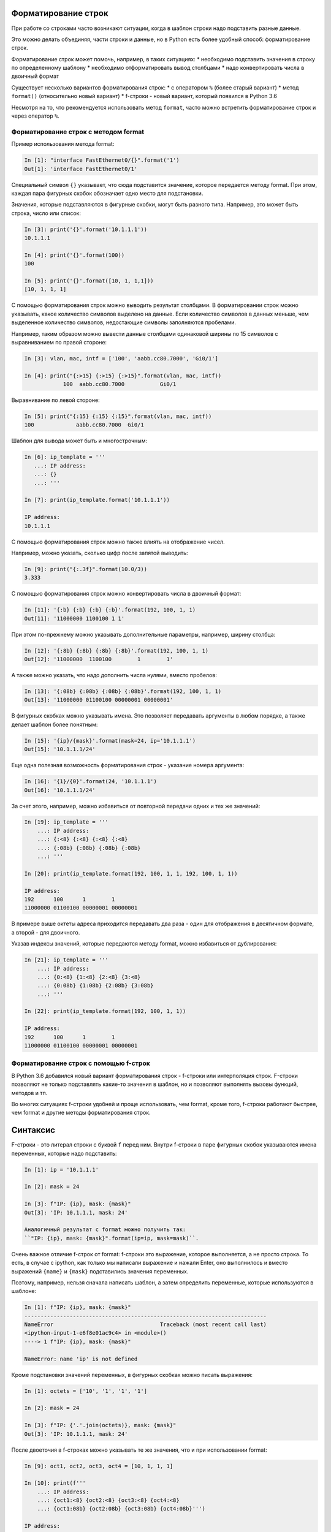 Форматирование строк
--------------------

При работе со строками часто возникают ситуации, когда в шаблон строки
надо подставить разные данные.

Это можно делать объединяя, части строки и данные, но в Python есть
более удобный способ: форматирование строк.

Форматирование строк может помочь, например, в таких ситуациях:
* необходимо подставить значения в строку по определенному шаблону
* необходимо отформатировать вывод столбцами
* надо конвертировать числа в двоичный формат

Существует несколько вариантов форматирования строк:
* с оператором ``%`` (более старый вариант)
* метод ``format()`` (относительно новый вариант)
* f-строки - новый вариант, который появился в Python 3.6

Несмотря на то, что рекомендуется использовать метод ``format``, часто
можно встретить форматирование строк и через оператор ``%``.

Форматирование строк с методом format
~~~~~~~~~~~~~~~~~~~~~~~~~~~~~~~~~~~~~

Пример использования метода format:

.. code:: python

    In [1]: "interface FastEthernet0/{}".format('1')
    Out[1]: 'interface FastEthernet0/1'

Специальный символ ``{}`` указывает, что сюда подставится значение,
которое передается методу format. При этом, каждая пара фигурных скобок
обозначает одно место для подстановки.

Значения, которые подставляются в фигурные скобки, могут быть разного
типа. Например, это может быть строка, число или список:

.. code:: python

    In [3]: print('{}'.format('10.1.1.1'))
    10.1.1.1

    In [4]: print('{}'.format(100))
    100

    In [5]: print('{}'.format([10, 1, 1,1]))
    [10, 1, 1, 1]

С помощью форматирования строк можно выводить результат столбцами. В
форматировании строк можно указывать, какое количество символов выделено
на данные. Если количество символов в данных меньше, чем выделенное
количество символов, недостающие символы заполняются пробелами.

Например, таким образом можно вывести данные столбцами одинаковой ширины
по 15 символов с выравниванием по правой стороне:

.. code:: python

    In [3]: vlan, mac, intf = ['100', 'aabb.cc80.7000', 'Gi0/1']

    In [4]: print("{:>15} {:>15} {:>15}".format(vlan, mac, intf))
                100  aabb.cc80.7000           Gi0/1

Выравнивание по левой стороне:

.. code:: python

    In [5]: print("{:15} {:15} {:15}".format(vlan, mac, intf))
    100             aabb.cc80.7000  Gi0/1

Шаблон для вывода может быть и многострочным:

.. code:: python

    In [6]: ip_template = '''
       ...: IP address:
       ...: {}
       ...: '''

    In [7]: print(ip_template.format('10.1.1.1'))

    IP address:
    10.1.1.1

С помощью форматирования строк можно также влиять на отображение чисел.

Например, можно указать, сколько цифр после запятой выводить:

.. code:: python

    In [9]: print("{:.3f}".format(10.0/3))
    3.333

С помощью форматирования строк можно конвертировать числа в двоичный
формат:

.. code:: python

    In [11]: '{:b} {:b} {:b} {:b}'.format(192, 100, 1, 1)
    Out[11]: '11000000 1100100 1 1'

При этом по-прежнему можно указывать дополнительные параметры, например,
ширину столбца:

.. code:: python

    In [12]: '{:8b} {:8b} {:8b} {:8b}'.format(192, 100, 1, 1)
    Out[12]: '11000000  1100100        1        1'

А также можно указать, что надо дополнить числа нулями, вместо пробелов:

.. code:: python

    In [13]: '{:08b} {:08b} {:08b} {:08b}'.format(192, 100, 1, 1)
    Out[13]: '11000000 01100100 00000001 00000001'

В фигурных скобках можно указывать имена. Это позволяет передавать
аргументы в любом порядке, а также делает шаблон более понятным:

.. code:: python

    In [15]: '{ip}/{mask}'.format(mask=24, ip='10.1.1.1')
    Out[15]: '10.1.1.1/24'

Еще одна полезная возможность форматирования строк - указание номера
аргумента:

.. code:: python

    In [16]: '{1}/{0}'.format(24, '10.1.1.1')
    Out[16]: '10.1.1.1/24'

За счет этого, например, можно избавиться от повторной передачи одних и
тех же значений:

.. code:: python

    In [19]: ip_template = '''
        ...: IP address:
        ...: {:<8} {:<8} {:<8} {:<8}
        ...: {:08b} {:08b} {:08b} {:08b}
        ...: '''

    In [20]: print(ip_template.format(192, 100, 1, 1, 192, 100, 1, 1))

    IP address:
    192      100      1        1
    11000000 01100100 00000001 00000001

В примере выше октеты адреса приходится передавать два раза - один для
отображения в десятичном формате, а второй - для двоичного.

Указав индексы значений, которые передаются методу format, можно
избавиться от дублирования:

.. code:: python

    In [21]: ip_template = '''
        ...: IP address:
        ...: {0:<8} {1:<8} {2:<8} {3:<8}
        ...: {0:08b} {1:08b} {2:08b} {3:08b}
        ...: '''

    In [22]: print(ip_template.format(192, 100, 1, 1))

    IP address:
    192      100      1        1
    11000000 01100100 00000001 00000001

Форматирование строк с помощью f-строк
~~~~~~~~~~~~~~~~~~~~~~~~~~~~~~~~~~~~~~

В Python 3.6 добавился новый вариант форматирования строк - f-строки или
интерполяция строк. F-строки позволяют не только подставлять какие-то
значения в шаблон, но и позволяют выполнять вызовы функций, методов и
тп.

Во многих ситуациях f-строки удобней и проще использовать, чем format,
кроме того, f-строки работают быстрее, чем format и другие методы
форматирования строк.

Синтаксис
---------

F-строки - это литерал строки с буквой ``f`` перед ним. Внутри f-строки
в паре фигурных скобок указываются имена переменных, которые надо
подставить:

.. code:: python

    In [1]: ip = '10.1.1.1'

    In [2]: mask = 24

    In [3]: f"IP: {ip}, mask: {mask}"
    Out[3]: 'IP: 10.1.1.1, mask: 24'

    Аналогичный результат с format можно получить так:
    ``"IP: {ip}, mask: {mask}".format(ip=ip, mask=mask)``.

Очень важное отличие f-строк от format: f-строки это выражение, которое
выполняется, а не просто строка. То есть, в случае с ipython, как только
мы написали выражение и нажали Enter, оно выполнилось и вместо выражений
``{name}`` и ``{mask}`` подставились значения переменных.

Поэтому, например, нельзя сначала написать шаблон, а затем определить
переменные, которые используются в шаблоне:

.. code:: python

    In [1]: f"IP: {ip}, mask: {mask}"
    ---------------------------------------------------------------------------
    NameError                                 Traceback (most recent call last)
    <ipython-input-1-e6f8e01ac9c4> in <module>()
    ----> 1 f"IP: {ip}, mask: {mask}"

    NameError: name 'ip' is not defined

Кроме подстановки значений переменных, в фигурных скобках можно писать
выражения:

.. code:: python

    In [1]: octets = ['10', '1', '1', '1']

    In [2]: mask = 24

    In [3]: f"IP: {'.'.join(octets)}, mask: {mask}"
    Out[3]: 'IP: 10.1.1.1, mask: 24'

После двоеточия в f-строках можно указывать те же значения, что и при
использовании format:

.. code:: python

    In [9]: oct1, oct2, oct3, oct4 = [10, 1, 1, 1]

    In [10]: print(f'''
        ...: IP address:
        ...: {oct1:<8} {oct2:<8} {oct3:<8} {oct4:<8}
        ...: {oct1:08b} {oct2:08b} {oct3:08b} {oct4:08b}''')

    IP address:
    10       1        1        1
    00001010 00000001 00000001 00000001

Особенности использования f-строк
---------------------------------

При использовании f-строк нельзя сначала создать шаблон, а затем его
использовать, как при использовании format.

F-строка сразу выполняется и в нее подставляются значения переменных,
которые должны быть определены ранее:

.. code:: python

    In [7]: ip = '10.1.1.1'

    In [8]: mask = 24

    In [9]: print(f"IP: {ip}, mask: {mask}")
    IP: 10.1.1.1, mask: 24

Если необходимо подставить другие значения, надо создать новые
переменные и снова написать f-строку:

.. code:: python

    In [11]: ip = '10.2.2.2'

    In [12]: mask = 24

    In [13]: ip = '10.2.2.2'

    In [14]: print(f"IP: {ip}, mask: {mask}")
    IP: 10.2.2.2, mask: 24

Использование f-строк в таком случае может быть не очень удобным,
особенно если надо будет изменить f-строку, в таком случае вручную надо
будет менять и вторую.

При использовании f-строк в циклах, f-строку надо писать в теле цикла,
чтобы она "подхватывала" новые значения переменных на каждой итерации:

.. code:: python

    In [1]: ip_list = ['10.1.1.1/24', '10.2.2.2/24', '10.3.3.3/24']

    In [2]: for ip_address in ip_list:
       ...:     ip, mask = ip_address.split('/')
       ...:     print(f"IP: {ip}, mask: {mask}")
       ...:
    IP: 10.1.1.1, mask: 24
    IP: 10.2.2.2, mask: 24
    IP: 10.3.3.3, mask: 24

Примеры использования f-строк
-----------------------------

Базовая подстановка переменных:

.. code:: python

    In [1]: intf_type = 'Gi'

    In [2]: intf_name = '0/3'

    In [3]: f'interface {intf_type}/{intf_name}'
    Out[3]: 'interface Gi/0/3'

Выравнивание столбцами:

.. code:: python

    In [6]: topology = [['sw1', 'Gi0/1', 'r1', 'Gi0/2'],
       ...:             ['sw1', 'Gi0/2', 'r2', 'Gi0/1'],
       ...:             ['sw1', 'Gi0/3', 'r3', 'Gi0/0'],
       ...:             ['sw1', 'Gi0/5', 'sw4', 'Gi0/2']]
       ...:

    In [7]: for connection in topology:
       ...:     l_device, l_port, r_device, r_port = connection
       ...:     print(f'{l_device:10} {l_port:7} {r_device:10} {r_port:7}')
       ...:
    sw1        Gi0/1   r1         Gi0/2
    sw1        Gi0/2   r2         Gi0/1
    sw1        Gi0/3   r3         Gi0/0
    sw1        Gi0/5   sw4        Gi0/2

Ширина столбцов может быть указана через переменную:

.. code:: python

    In [6]: topology = [['sw1', 'Gi0/1', 'r1', 'Gi0/2'],
       ...:             ['sw1', 'Gi0/2', 'r2', 'Gi0/1'],
       ...:             ['sw1', 'Gi0/3', 'r3', 'Gi0/0'],
       ...:             ['sw1', 'Gi0/5', 'sw4', 'Gi0/2']]
       ...:

    In [7]: width = 10

    In [8]: for connection in topology:
       ...:     l_device, l_port, r_device, r_port = connection
       ...:     print(f'{l_device:{width}} {l_port:{width}} {r_device:{width}} {r_port:{width}}')
       ...:
    sw1        Gi0/1      r1         Gi0/2
    sw1        Gi0/2      r2         Gi0/1
    sw1        Gi0/3      r3         Gi0/0
    sw1        Gi0/5      sw4        Gi0/2

Работа со словарями

.. code:: python

    In [1]: session_stats = {'done': 10, 'todo': 5}

    In [2]: if session_stats['todo']:
       ...:     print(f"Pomodoros done: {session_stats['done']}, TODO: {session_stats['todo']}")
       ...: else:
       ...:     print(f"Good job! All {session_stats['done']} pomodoros done!")
       ...:
    Pomodoros done: 10, TODO: 5

Вызов функции len внутри f-строки:

.. code:: python

    In [2]: topology = [['sw1', 'Gi0/1', 'r1', 'Gi0/2'],
       ...:             ['sw1', 'Gi0/2', 'r2', 'Gi0/1'],
       ...:             ['sw1', 'Gi0/3', 'r3', 'Gi0/0'],
       ...:             ['sw1', 'Gi0/5', 'sw4', 'Gi0/2']]
       ...:

    In [3]: print(f'Количество подключений в топологии: {len(topology)}')
    Количество подключений в топологии: 4

Вызов метода upper внутри f-строки:

.. code:: python

    In [1]: name = 'python'

    In [2]: print(f'Zen of {name.upper()}')
    Zen of PYTHON

Конвертация чисел в двоичный формат:

.. code:: python

    In [7]: ip = '10.1.1.1'

    In [8]: oct1, oct2, oct3, oct4 = ip.split('.')

    In [9]: print(f'{int(oct1):08b} {int(oct2):08b} {int(oct3):08b} {int(oct4):08b}')
    00001010 00000001 00000001 00000001

Что использовать format или f-строки
------------------------------------

Во многих случаях f-строки удобней использовать, так как шаблон выглядит
понятней и компактней. Однако, бывают случаи, когда метод format
удобней. Например:

.. code:: python

    In [6]: ip = [10, 1, 1, 1]

    In [7]: oct1, oct2, oct3, oct4 = ip
       ...: print(f'{oct1:08b} {oct2:08b} {oct3:08b} {oct4:08b}')
       ...:
    00001010 00000001 00000001 00000001

    In [8]: template = "{:08b} "*4

    In [9]: template.format(*ip)
    Out[9]: '00001010 00000001 00000001 00000001 '

Еще одна ситуация, когда format, как правило, удобней использовать:
необходимость использовать в скрипте один и тот же шаблон много раз.
F-строка выполнится первый раз и подставит текущие значения переменных и
для использования шаблона еще раз, его надо заново писать. Это значит,
что в скрипте будут находится копии одной и то же строки. В то же время
format позволяет создать шаблон в одном месте и потом использовать его
повторно, подставляя переменные по мере необходимости.

Это можно обойти создав функцию, но создавать функцию для вывода строки
по шаблону далеко не всегда оправдано. Пример создания функции:

.. code:: python

    In [1]: def show_me_ip(ip, mask):
       ...:     return f"IP: {ip}, mask: {mask}"
       ...:

    In [2]: show_me_ip('10.1.1.1', 24)
    Out[2]: 'IP: 10.1.1.1, mask: 24'

    In [3]: show_me_ip('192.16.10.192', 28)
    Out[3]: 'IP: 192.16.10.192, mask: 28'

